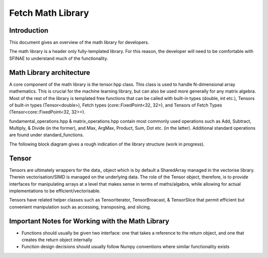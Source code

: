 Fetch Math Library
==========================

Introduction
------------
This document gives an overview of the math library for developers.

The math library is a header only fully-templated library. For this reason, the developer will need to be comfortable with SFINAE to understand much of the functionality.


Math Library architecture
-------------------------
A core component of the math library is the tensor.hpp class. This class is used to handle N-dimensional array mathematics.
This is crucial for the machine learning library, but can also be used more generally for any matrix algebra. Most of the rest
of the library is templated free functions that can be called with built-in types (double, int etc.), Tensors of built-in
types (Tensor<double>), Fetch types (core::FixedPoint<32, 32>), and Tensors of Fetch Types (Tensor<core::FixedPoint<32, 32>>).

fundamental_operations.hpp & matrix_operations.hpp contain most commonly used operations such as Add, Subtract, Multiply, &
Divide (in the former), and Max, ArgMax, Product, Sum, Dot etc. (in the latter). Additional standard operations are found
under standard_functions.

The following block diagram gives a rough indication of the library structure (work in progress).

.. raw:: html
    :file: math_lib_overview.svg


Tensor
-------------------------
Tensors are ultimately wrappers for the data_ object which is by default a SharedArray managed in the vectorise library.
Therein vectorisation/SIMD is managed on the underlying data. The role of the Tensor object, therefore, is to provide
interfaces for manipulating arrays at a level that makes sense in terms of maths/algebra, while allowing for actual
implementations to be efficient/vectorisable.

Tensors have related helper classes such as TensorIterator, TensorBroacast, & TensorSlice that permit efficient but
convenient manipulation such as accessing, transposing, and slicing.


Important Notes for Working with the Math Library
-------------------------

- Functions should usually be given two interface: one that takes a reference to the return object, and one that creates the return object internally
- Function design decisions should usually follow Numpy conventions where similar functionality exists
